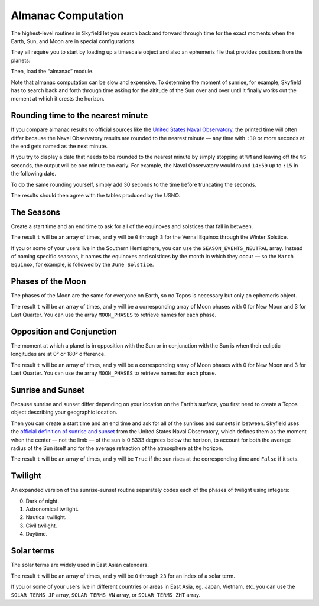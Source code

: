 
=====================
 Almanac Computation
=====================

The highest-level routines in Skyfield let you search back and forward
through time for the exact moments when the Earth, Sun, and Moon are in
special configurations.

They all require you to start by loading up a timescale object and also
an ephemeris file that provides positions from the planets:

.. testcode::

    from skyfield import api

    ts = api.load.timescale()
    e = api.load('de421.bsp')

Then, load the “almanac” module.

.. testcode::

    from skyfield import almanac

Note that almanac computation can be slow and expensive.  To determine
the moment of sunrise, for example, Skyfield has to search back and
forth through time asking for the altitude of the Sun over and over
until it finally works out the moment at which it crests the horizon.

Rounding time to the nearest minute
===================================

If you compare almanac results to official sources like the `United
States Naval Observatory <http://aa.usno.navy.mil/data/index.php>`_, the
printed time will often differ because the Naval Observatory results are
rounded to the nearest minute — any time with ``:30`` or more seconds at
the end gets named as the next minute.

If you try to display a date that needs to be rounded to the nearest
minute by simply stopping at ``%M`` and leaving off the ``%S`` seconds,
the output will be one minute too early.  For example, the Naval
Observatory would round ``14:59`` up to ``:15`` in the following date.

.. testcode::

    t = ts.utc(2018, 9, 10, 5, 14, 59)
    dt = t.utc_datetime()
    print(dt.strftime('%Y-%m-%d %H:%M'))

.. testoutput::

    2018-09-10 05:14

To do the same rounding yourself, simply add 30 seconds to the time
before truncating the seconds.

.. testcode::

    from datetime import timedelta

    def nearest_minute(dt):
        return (dt + timedelta(seconds=30)).replace(second=0, microsecond=0)

    dt = nearest_minute(t.utc_datetime())
    print(dt.strftime('%Y-%m-%d %H:%M'))

.. testoutput::

    2018-09-10 05:15

The results should then agree with the tables produced by the USNO.

The Seasons
===========

Create a start time and an end time to ask for all of the equinoxes and
solstices that fall in between.

.. testcode::

    t0 = ts.utc(2018, 1, 1)
    t1 = ts.utc(2018, 12, 31)
    t, y = almanac.find_discrete(t0, t1, almanac.seasons(e))

    for yi, ti in zip(y, t):
        print(yi, almanac.SEASON_EVENTS[yi], ti.utc_iso(' '))

.. testoutput::

    0 Vernal Equinox 2018-03-20 16:15:27Z
    1 Summer Solstice 2018-06-21 10:07:18Z
    2 Autumnal Equinox 2018-09-23 01:54:06Z
    3 Winter Solstice 2018-12-21 22:22:44Z

The result ``t`` will be an array of times, and ``y`` will be ``0``
through ``3`` for the Vernal Equinox through the Winter Solstice.

If you or some of your users live in the Southern Hemisphere,
you can use the ``SEASON_EVENTS_NEUTRAL`` array.
Instead of naming specific seasons,
it names the equinoxes and solstices by the month in which they occur —
so the ``March Equinox``, for example, is followed by the ``June Solstice``.

Phases of the Moon
==================

The phases of the Moon are the same for everyone on Earth, so no Topos
is necessary but only an ephemeris object.

.. testcode::

    t0 = ts.utc(2018, 9, 1)
    t1 = ts.utc(2018, 9, 10)
    t, y = almanac.find_discrete(t0, t1, almanac.moon_phases(e))

    print(t.utc_iso())
    print(y)
    print([almanac.MOON_PHASES[yi] for yi in y])

.. testoutput::

    ['2018-09-03T02:37:24Z', '2018-09-09T18:01:28Z']
    [3 0]
    ['Last Quarter', 'New Moon']

The result ``t`` will be an array of times, and ``y`` will be a
corresponding array of Moon phases with 0 for New Moon and 3 for Last
Quarter.  You can use the array ``MOON_PHASES`` to retrieve names for
each phase.

Opposition and Conjunction
==========================

The moment at which a planet is in opposition with the Sun or in
conjunction with the Sun is when their ecliptic longitudes are at 0° or
180° difference.

.. testcode::

    t0 = ts.utc(2019, 1, 1)
    t1 = ts.utc(2021, 1, 1)
    f = almanac.oppositions_conjunctions(e, e['mars'])
    t, y = almanac.find_discrete(t0, t1, f)

    print(t.utc_iso())
    print(y)
    print([almanac.CONJUNCTIONS[yi] for yi in y])

.. testoutput::

    ['2019-09-02T10:42:14Z', '2020-10-13T23:25:47Z']
    [0 1]
    ['conjunction', 'opposition']

The result ``t`` will be an array of times, and ``y`` will be a
corresponding array of Moon phases with 0 for New Moon and 3 for Last
Quarter.  You can use the array ``MOON_PHASES`` to retrieve names for
each phase.

Sunrise and Sunset
==================

Because sunrise and sunset differ depending on your location on the
Earth’s surface, you first need to create a Topos object describing your
geographic location.

.. testcode::

    bluffton = api.Topos('40.8939 N', '83.8917 W')

Then you can create a start time and an end time and ask for all of the
sunrises and sunsets in between.
Skyfield uses the
`official definition of sunrise and sunset
<http://aa.usno.navy.mil/faq/docs/RST_defs.php>`_
from the United States Naval Observatory,
which defines them as the moment when the center — not the limb —
of the sun is 0.8333 degrees below the horizon,
to account for both the average radius of the Sun itself
and for the average refraction of the atmosphere at the horizon.

.. testcode::

    t0 = ts.utc(2018, 9, 12, 4)
    t1 = ts.utc(2018, 9, 13, 4)
    t, y = almanac.find_discrete(t0, t1, almanac.sunrise_sunset(e, bluffton))

    print(t.utc_iso())
    print(y)

.. testoutput::

    ['2018-09-12T11:13:13Z', '2018-09-12T23:49:38Z']
    [ True False]

The result ``t`` will be an array of times, and ``y`` will be ``True``
if the sun rises at the corresponding time and ``False`` if it sets.

Twilight
========

An expanded version of the sunrise-sunset routine separately codes each
of the phases of twilight using integers:

0. Dark of night.
1. Astronomical twilight.
2. Nautical twilight.
3. Civil twilight.
4. Daytime.

.. testcode::

    t0 = ts.utc(2019, 11, 8, 5)
    t1 = ts.utc(2019, 11, 9, 5)
    t, y = almanac.find_discrete(t0, t1, almanac.dark_twilight_day(e, bluffton))
    for ti, yi in zip(t, y):
        print(yi, ti.utc_iso())

.. testoutput::

    1 2019-11-08T10:40:20Z
    2 2019-11-08T11:12:31Z
    3 2019-11-08T11:45:18Z
    4 2019-11-08T12:14:15Z
    3 2019-11-08T22:23:52Z
    2 2019-11-08T22:52:49Z
    1 2019-11-08T23:25:34Z
    0 2019-11-08T23:57:44Z

Solar terms
===========

The solar terms are widely used in East Asian calendars.

.. testcode::
    from skyfield import almanac_east_asia as almanac_ea

    t0 = ts.utc(2019, 12, 1)
    t1 = ts.utc(2019, 12, 31)
    t, y = almanac.find_discrete(t0, t1, almanac_ea.solar_terms(e))

    for yi, ti in zip(y, t):
        print(yi, almanac_ea.SOLAR_TERMS_ZHS[yi], ti.utc_iso(' '))

.. testoutput::

    17 大雪 2019-12-07 10:18:28Z
    18 冬至 2019-12-22 04:19:26Z

The result ``t`` will be an array of times, and ``y`` will be ``0``
through ``23`` for an index of a solar term.

If you or some of your users live in different countries or areas in East Asia,
eg. Japan, Vietnam, etc. you can use the ``SOLAR_TERMS_JP`` array,
``SOLAR_TERMS_VN`` array, or ``SOLAR_TERMS_ZHT`` array.

